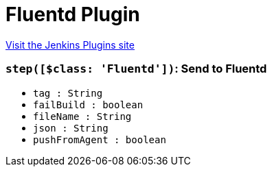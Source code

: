 = Fluentd Plugin
:page-layout: pipelinesteps

:notitle:
:description:
:author:
:email: jenkinsci-users@googlegroups.com
:sectanchors:
:toc: left
:compat-mode!:


++++
<a href="https://plugins.jenkins.io/fluentd">Visit the Jenkins Plugins site</a>
++++


=== `step([$class: 'Fluentd'])`: Send to Fluentd
++++
<ul><li><code>tag : String</code>
</li>
<li><code>failBuild : boolean</code>
</li>
<li><code>fileName : String</code>
</li>
<li><code>json : String</code>
</li>
<li><code>pushFromAgent : boolean</code>
</li>
</ul>


++++
